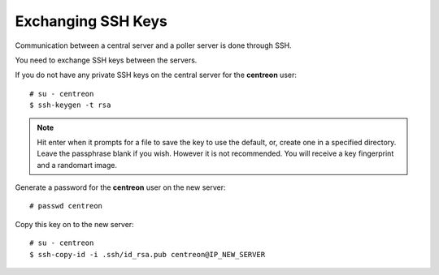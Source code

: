 *******************
Exchanging SSH Keys
*******************

Communication between a central server and a poller server is done through SSH.

You need to exchange SSH keys between the servers.

If you do not have any private SSH keys on the central server for the
**centreon** user: ::

    # su - centreon
    $ ssh-keygen -t rsa

.. note::
    Hit enter when it prompts for a file to save the key to use the default,
    or, create one in a specified directory. Leave the passphrase blank if you
    wish. However it is not recommended. You will receive a key fingerprint
    and a randomart image.

Generate a password for the **centreon** user on the new server: ::

    # passwd centreon

Copy this key on to the new server: ::

    # su - centreon
    $ ssh-copy-id -i .ssh/id_rsa.pub centreon@IP_NEW_SERVER
